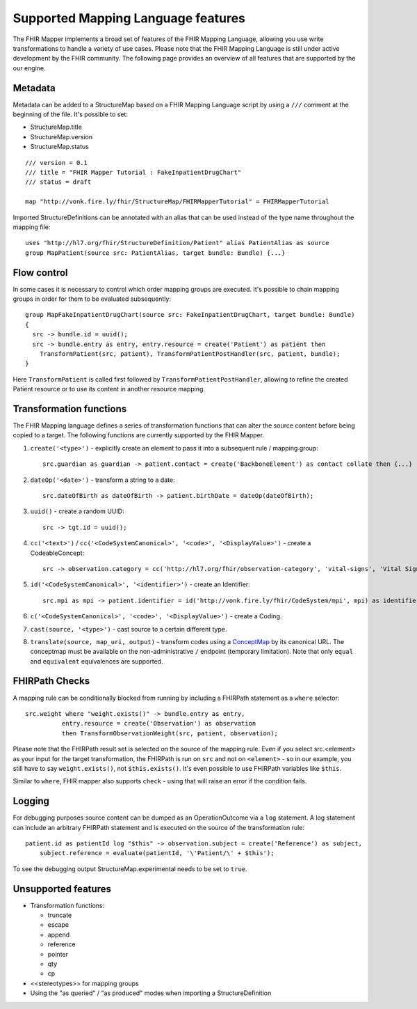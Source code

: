.. _fhirmapper_supportedfeatures:

Supported Mapping Language features
===================================

The FHIR Mapper implements a broad set of features of the FHIR Mapping Language, allowing you use write transformations to handle a variety of use cases. Please note that the FHIR Mapping Language is still under active development by the FHIR community. The following page provides an overview of all features that are supported by the our engine.

Metadata
-------------
Metadata can be added to a StructureMap based on a FHIR Mapping Language script by using a ``///`` comment at the beginning of the file. It's possible to set:

- StructureMap.title
- StructureMap.version
- StructureMap.status

::

  /// version = 0.1
  /// title = "FHIR Mapper Tutorial : FakeInpatientDrugChart"
  /// status = draft

  map "http://vonk.fire.ly/fhir/StructureMap/FHIRMapperTutorial" = FHIRMapperTutorial

Imported StructureDefinitions can be annotated with an alias that can be used instead of the type name throughout the mapping file: ::

  uses "http://hl7.org/fhir/StructureDefinition/Patient" alias PatientAlias as source
  group MapPatient(source src: PatientAlias, target bundle: Bundle) {...}


Flow control
-------------
In some cases it is necessary to control which order mapping groups are executed. It's possible to chain mapping groups in order for them to be evaluated subsequently: ::

  group MapFakeInpatientDrugChart(source src: FakeInpatientDrugChart, target bundle: Bundle)
  {
    src -> bundle.id = uuid();
    src -> bundle.entry as entry, entry.resource = create('Patient') as patient then
      TransformPatient(src, patient), TransformPatientPostHandler(src, patient, bundle);
  }

Here ``TransformPatient`` is called first followed by ``TransformPatientPostHandler``, allowing to refine the created Patient resource or to use its content in another resource mapping.

Transformation functions
------------------------
The FHIR Mapping language defines a series of transformation functions that can alter the source content before being copied to a target. The following functions are currently supported by the FHIR Mapper.

1. ``create('<type>')`` - explicitly create an element to pass it into a subsequent rule / mapping group: ::
 
    src.guardian as guardian -> patient.contact = create('BackboneElement') as contact collate then {...}

2. ``dateOp('<date>')`` - transform a string to a date: ::

    src.dateOfBirth as dateOfBirth -> patient.birthDate = dateOp(dateOfBirth);

3. ``uuid()`` - create a random UUID: ::

    src -> tgt.id = uuid();

4. ``cc('<text>')`` / ``cc('<CodeSystemCanonical>', '<code>', '<DisplayValue>')`` - create a CodeableConcept: ::

    src -> observation.category = cc('http://hl7.org/fhir/observation-category', 'vital-signs', 'Vital Signs');

5. ``id('<CodeSystemCanonical>', '<identifier>')`` - create an Identifier: ::

    src.mpi as mpi -> patient.identifier = id('http://vonk.fire.ly/fhir/CodeSystem/mpi', mpi) as identifier, identifier.use = 'official';

6. ``c('<CodeSystemCanonical>', '<code>', '<DisplayValue>')`` - create a Coding.

7. ``cast(source, '<type>')`` - cast source to a certain different type.

8. ``translate(source, map_uri, output)`` - transform codes using a `ConceptMap <https://www.hl7.org/fhir/conceptmap.html>`_ by its canonical URL. The conceptmap must be available on the non-administrative ``/`` endpoint (temporary limitation). Note that only ``equal`` and ``equivalent`` equivalences are supported.

FHIRPath Checks
------------------------
A mapping rule can be conditionally blocked from running by including a FHIRPath statement as a ``where`` selector: ::

  src.weight where "weight.exists()" -> bundle.entry as entry,
            entry.resource = create('Observation') as observation
            then TransformObservationWeight(src, patient, observation);

Please note that the FHIRPath result set is selected on the source of the mapping rule. Even if you select src.<element> as your input for the target transformation, the FHIRPath is run on ``src`` and not on ``<element>`` - so in our example, you still have to say ``weight.exists()``, not ``$this.exists()``. It's even possible to use FHIRPath variables like ``$this``.

Similar to ``where``, FHIR mapper also supports ``check`` - using that will raise an error if the condition fails.

Logging
------------------------
For debugging purposes source content can be dumped as an OperationOutcome via a ``log`` statement. A log statement can include an arbitrary FHIRPath statement and is executed on the source of the transformation rule: ::

  patient.id as patientId log "$this" -> observation.subject = create('Reference') as subject,
      subject.reference = evaluate(patientId, '\'Patient/\' + $this');

To see the debugging output StructureMap.experimental needs to be set to ``true``.

Unsupported features
------------------------

- Transformation functions:

  - truncate
  - escape
  - append
  - reference
  - pointer
  - qty
  - cp

- <<stereotypes>> for mapping groups
- Using the "as queried" / "as produced" modes when importing a StructureDefinition
